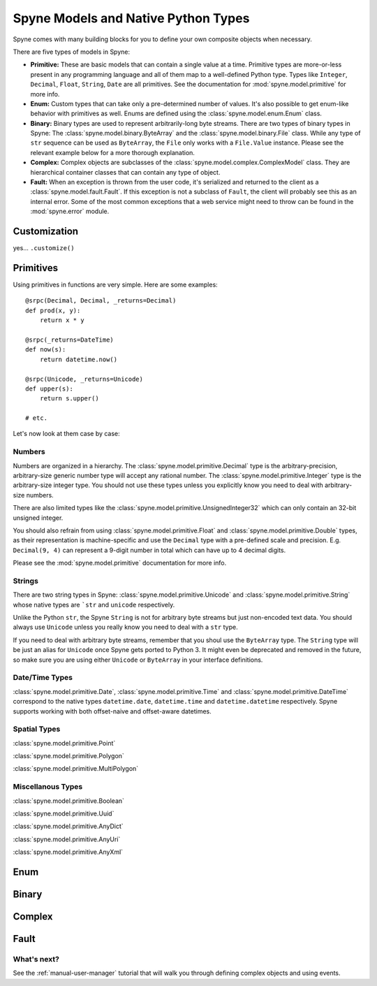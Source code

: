 
.. _manual-types:

Spyne Models and Native Python Types
====================================

Spyne comes with many building blocks for you to define your own composite objects when necessary.

There are five types of models in Spyne:

* **Primitive:** These are basic models that can contain a single value at a time.
  Primitive types are more-or-less present in any programming language and all
  of them map to a well-defined Python type. Types like ``Integer``,
  ``Decimal``, ``Float``, ``String``, ``Date`` are all primitives. See the
  documentation for :mod:`spyne.model.primitive` for more info.

* **Enum:** Custom types that can take only a pre-determined number of values.
  It's also possible to get enum-like behavior with primitives as well. Enums
  are defined using the :class:`spyne.model.enum.Enum` class.

* **Binary:** Binary types are used to represent arbitrarily-long byte streams.
  There are two types of binary types in Spyne: The 
  :class:`spyne.model.binary.ByteArray` and the
  :class:`spyne.model.binary.File` class. While any type of ``str`` sequence
  can be used as ``ByteArray``, the ``File`` only works with a ``File.Value``
  instance. Please see the relevant example below for a more thorough
  explanation.

* **Complex:** Complex objects are subclasses of the
  :class:`spyne.model.complex.ComplexModel` class. They are hierarchical
  container classes that can contain any type of object.

* **Fault:** When an exception is thrown from the user code, it's serialized
  and returned to the client as a :class:`spyne.model.fault.Fault`. If this
  exception is not a subclass of ``Fault``, the client will probably see this
  as an internal error. Some of the most common exceptions that a web service
  might need to throw can be found in the :mod:`spyne.error` module.

Customization
-------------

yes... ``.customize()``


Primitives
----------

Using primitives in functions are very simple. Here are some examples: ::

        @srpc(Decimal, Decimal, _returns=Decimal)
        def prod(x, y):
            return x * y

        @srpc(_returns=DateTime)
        def now(s):
            return datetime.now()

        @srpc(Unicode, _returns=Unicode)
        def upper(s):
            return s.upper()

        # etc.

Let's now look at them case by case:

Numbers
^^^^^^^

Numbers are organized in a hierarchy. The
:class:`spyne.model.primitive.Decimal` type is the arbitrary-precision, arbitrary-size 
generic number type will accept any rational number. The
:class:`spyne.model.primitive.Integer` type is the arbitrary-size integer
type. You should not use these types unless you explicitly know you need to
deal with arbitrary-size numbers.

There are also limited types like the 
:class:`spyne.model.primitive.UnsignedInteger32` which can only contain an
32-bit unsigned integer.

You should also refrain from using :class:`spyne.model.primitive.Float` and
:class:`spyne.model.primitive.Double` types, as their representation is
machine-specific and use the ``Decimal`` type with a pre-defined scale and
precision. E.g. ``Decimal(9, 4)`` can represent a 9-digit number in total
which can have up to 4 decimal digits.

Please see the :mod:`spyne.model.primitive` documentation for more info.

Strings
^^^^^^^

There are two string types in Spyne: :class:`spyne.model.primitive.Unicode` and
:class:`spyne.model.primitive.String` whose native types are ```str`` and
``unicode`` respectively.

Unlike the Python ``str``, the Spyne ``String`` is
not for arbitrary byte streams but just non-encoded text data. You should always
use ``Unicode`` unless you really know you need to deal with a ``str`` type.

If you need to deal with arbitrary byte streams, remember that you shoul use
the ``ByteArray`` type. The ``String`` type will be just an alias for ``Unicode``
once Spyne gets ported to Python 3. It might even be deprecated and removed in the
future, so make sure you are using either ``Unicode`` or ``ByteArray`` in your
interface definitions.

Date/Time Types
^^^^^^^^^^^^^^^

:class:`spyne.model.primitive.Date`, :class:`spyne.model.primitive.Time` and
:class:`spyne.model.primitive.DateTime` correspond to the native types 
``datetime.date``, ``datetime.time`` and ``datetime.datetime`` respectively.
Spyne supports working with both offset-naive and offset-aware datetimes.

Spatial Types
^^^^^^^^^^^^^

:class:`spyne.model.primitive.Point`

:class:`spyne.model.primitive.Polygon`

:class:`spyne.model.primitive.MultiPolygon`

Miscellanous Types
^^^^^^^^^^^^^^^^^^

:class:`spyne.model.primitive.Boolean`

:class:`spyne.model.primitive.Uuid`

:class:`spyne.model.primitive.AnyDict`

:class:`spyne.model.primitive.AnyUri`

:class:`spyne.model.primitive.AnyXml`

Enum
----

Binary
------

Complex
-------

Fault
-----




What's next?
^^^^^^^^^^^^

See the :ref:`manual-user-manager` tutorial that will walk you through
defining complex objects and using events.
